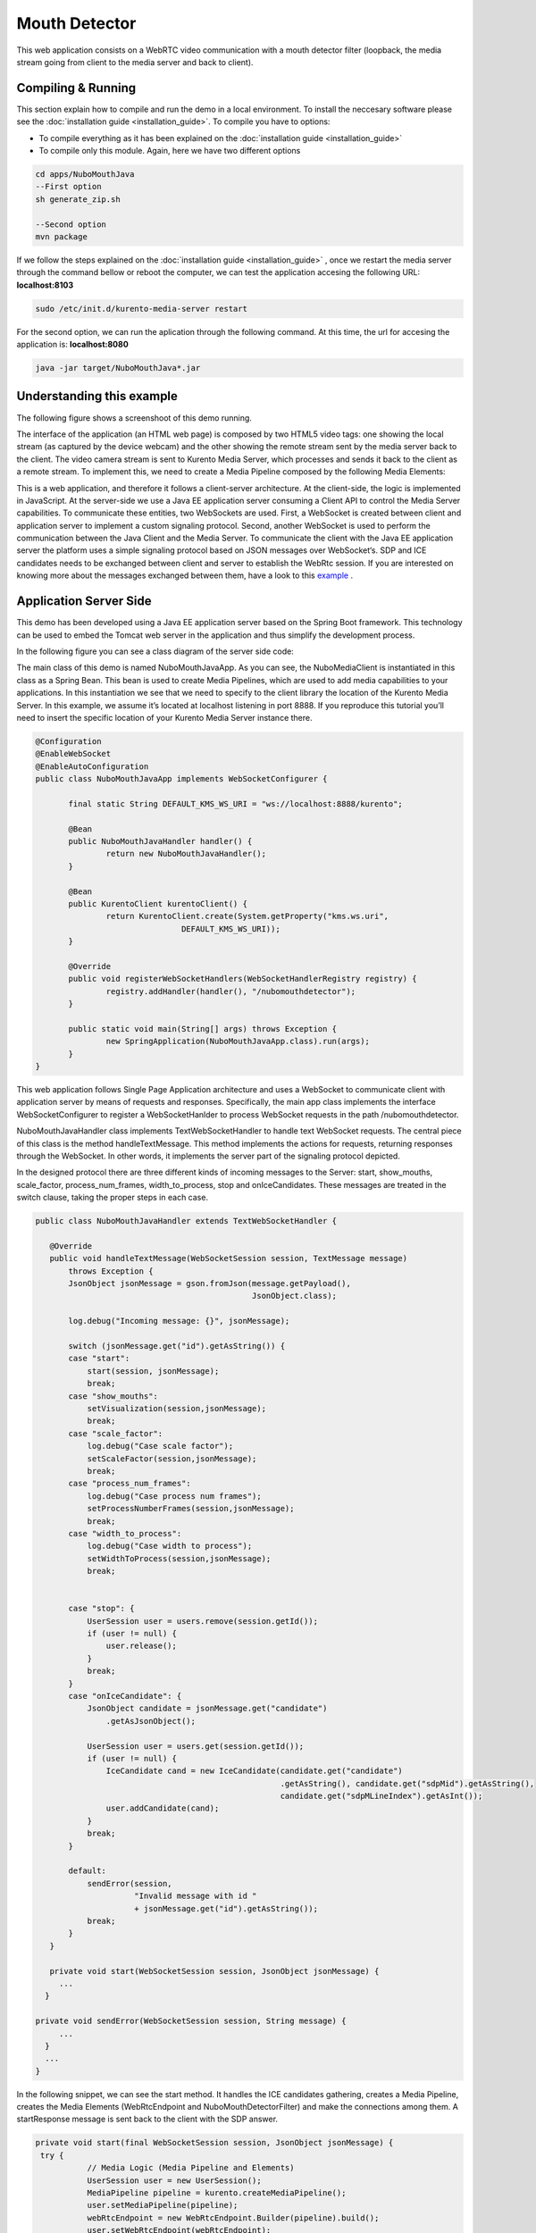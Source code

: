 .. _mouth_detector:	     
	     
%%%%%%%%%%%%%%
Mouth Detector
%%%%%%%%%%%%%%

This web application  consists on a WebRTC video communication with a mouth detector filter
(loopback, the media stream going from client to the media server and back to client). 

Compiling & Running
===================

This section explain how to compile and run the demo in a local environment. To install the 
neccesary software please see the :doc:`installation guide <installation_guide>`. 
To compile you have to options:

- To compile everything as it has been explained on the :doc:`installation guide <installation_guide>`
- To compile only this module. Again, here we have two different options

.. sourcecode:: console

   cd apps/NuboMouthJava
   --First option
   sh generate_zip.sh

   --Second option
   mvn package


If we follow the steps explained on the :doc:`installation guide <installation_guide>` 
, once we restart the media server through the command bellow or reboot the computer, 
we can test the application accesing the following URL: **localhost:8103**

.. sourcecode:: console

   sudo /etc/init.d/kurento-media-server restart

For the second option, we can run the aplication through the following  command. 
At this time, the url for accesing the application is: **localhost:8080**

.. sourcecode:: console

   java -jar target/NuboMouthJava*.jar


Understanding this example
==========================
The following figure shows a screenshoot of this demo running.

.. image:: images/mouth_detector.png
   :alt:    mouth detector application
   :align:  center
   :width:  640


The interface of the application (an HTML web page) is composed by two HTML5 video tags:
one showing the local stream (as captured by the device webcam) and the other showing 
the remote stream sent by the media server back to the client. The video camera stream 
is sent to Kurento Media Server, which processes and sends it back to the client as a
remote stream. To implement this, we need to create a Media Pipeline composed by the 
following Media Elements:

.. image:: images/mouth_pipeline.png
   :alt:    mouth detector pipeline
   :align:  center
   :width:  480


This is a web application, and therefore it follows a client-server architecture. 
At the client-side, the logic is implemented in JavaScript. At the server-side we use
a Java EE application server consuming a  Client API to control the  Media Server capabilities.
To communicate these entities, two WebSockets are used. First, a WebSocket is created 
between client and application server to implement a custom signaling protocol. Second, 
another WebSocket is used to perform the communication between the Java Client and the  
Media Server. To communicate the client with the Java EE application server the platform uses 
a simple signaling protocol based on JSON messages over WebSocket‘s. SDP and ICE candidates needs
to be exchanged between client and server to establish the WebRtc session. If you are interested
on knowing more about the messages exchanged between them, have a look to this 
`example <http://www.kurento.org/docs/current/tutorials/java/tutorial-2-magicmirror.html>`__ .

Application Server Side
=======================

This demo has been developed using a Java EE application server based on the Spring Boot 
framework. This technology can be used to embed the Tomcat web server in the application
and thus simplify the development process.

In the following figure you can see a class diagram of the server side code:

.. image:: images/MouthJavaClass.png
   :alt:    mouth detector class diagram
   :align:  center
   :width:  480

The main class of this demo is named NuboMouthJavaApp. As you can see, the NuboMediaClient
is instantiated in this class as a Spring Bean. This bean is used to create  Media Pipelines,
which are used to add media capabilities to your applications. In this instantiation we see
that we need to specify to the client library the location of the Kurento Media Server. 
In this example, we assume it’s located at localhost listening in port 8888. If you reproduce
this tutorial you’ll need to insert the specific location of your Kurento Media Server instance
there.

.. sourcecode:: java 

 @Configuration
 @EnableWebSocket
 @EnableAutoConfiguration
 public class NuboMouthJavaApp implements WebSocketConfigurer {

	final static String DEFAULT_KMS_WS_URI = "ws://localhost:8888/kurento";
	
	@Bean
	public NuboMouthJavaHandler handler() {
		return new NuboMouthJavaHandler();
	}

	@Bean
	public KurentoClient kurentoClient() {
		return KurentoClient.create(System.getProperty("kms.ws.uri",
				DEFAULT_KMS_WS_URI));
	}

	@Override
	public void registerWebSocketHandlers(WebSocketHandlerRegistry registry) {
		registry.addHandler(handler(), "/nubomouthdetector");
	}

	public static void main(String[] args) throws Exception {
		new SpringApplication(NuboMouthJavaApp.class).run(args);
	}
 }

This web application follows Single Page Application architecture and uses a WebSocket 
to communicate client with application server by means of requests and responses. 
Specifically, the main app class implements the interface WebSocketConfigurer to register
a WebSocketHanlder to process WebSocket requests in the path /nubomouthdetector.

NuboMouthJavaHandler class implements TextWebSocketHandler to handle text WebSocket requests.
The central piece of this class is the method handleTextMessage. This method implements 
the actions for requests, returning responses through the WebSocket. In other words,
it implements the server part of the signaling protocol depicted.

In the designed protocol there are three different kinds of incoming messages to the Server:
start, show_mouths, scale_factor, process_num_frames, width_to_process,  stop and onIceCandidates.
These messages are treated in the switch clause, taking the proper steps in each case.

.. sourcecode:: java

 public class NuboMouthJavaHandler extends TextWebSocketHandler {

    @Override
    public void handleTextMessage(WebSocketSession session, TextMessage message)
	throws Exception {
	JsonObject jsonMessage = gson.fromJson(message.getPayload(),
					       JsonObject.class);

	log.debug("Incoming message: {}", jsonMessage);

	switch (jsonMessage.get("id").getAsString()) {
	case "start":
	    start(session, jsonMessage);
	    break;
	case "show_mouths":	
	    setVisualization(session,jsonMessage);
	    break;	
	case "scale_factor":
	    log.debug("Case scale factor");
	    setScaleFactor(session,jsonMessage);
	    break;
	case "process_num_frames":
	    log.debug("Case process num frames");
	    setProcessNumberFrames(session,jsonMessage);
	    break;
	case "width_to_process":
	    log.debug("Case width to process");
	    setWidthToProcess(session,jsonMessage);
	    break;
	    
		
	case "stop": {
	    UserSession user = users.remove(session.getId());
	    if (user != null) {
		user.release();
	    }
	    break;
	}
	case "onIceCandidate": {
	    JsonObject candidate = jsonMessage.get("candidate")
		.getAsJsonObject();

	    UserSession user = users.get(session.getId());
	    if (user != null) {
		IceCandidate cand = new IceCandidate(candidate.get("candidate")
						     .getAsString(), candidate.get("sdpMid").getAsString(),
						     candidate.get("sdpMLineIndex").getAsInt());
		user.addCandidate(cand);
	    }
	    break;
	}

	default:
	    sendError(session,
		      "Invalid message with id "
		      + jsonMessage.get("id").getAsString());
	    break;
	}
    }

    private void start(WebSocketSession session, JsonObject jsonMessage) {
      ...
   }
   
 private void sendError(WebSocketSession session, String message) {
      ...
   }
   ...
 }

In the following snippet, we can see the start method. It handles the ICE candidates gathering,
creates a Media Pipeline, creates the Media Elements (WebRtcEndpoint and NuboMouthDetectorFilter) 
and make the connections among them. A startResponse message is sent back to the client 
with the SDP answer.

.. sourcecode:: java

 private void start(final WebSocketSession session, JsonObject jsonMessage) {
  try {
	    // Media Logic (Media Pipeline and Elements)
	    UserSession user = new UserSession();
	    MediaPipeline pipeline = kurento.createMediaPipeline();
	    user.setMediaPipeline(pipeline);
	    webRtcEndpoint = new WebRtcEndpoint.Builder(pipeline).build();
	    user.setWebRtcEndpoint(webRtcEndpoint);
	    users.put(session.getId(), user);

	    webRtcEndpoint
		.addOnIceCandidateListener(new EventListener<OnIceCandidateEvent>() {

			@Override
			    public void onEvent(OnIceCandidateEvent event) {
			    JsonObject response = new JsonObject();
			    response.addProperty("id", "iceCandidate");
			    response.add("candidate", JsonUtils
					 .toJsonObject(event.getCandidate()));
			    try {
				synchronized (session) {
				    session.sendMessage(new TextMessage(
									response.toString()));
				}
			    } catch (IOException e) {
				log.debug(e.getMessage());
			    }
			}
		    });

	    mouth = new NuboMouthDetector.Builder(pipeline).build();			
	    webRtcEndpoint.connect(mouth);
	    mouth.connect(webRtcEndpoint);	    

	    // SDP negotiation (offer and answer)
	    String sdpOffer = jsonMessage.get("sdpOffer").getAsString();
	    String sdpAnswer = webRtcEndpoint.processOffer(sdpOffer);

	    // Sending response back to client
	    JsonObject response = new JsonObject();
	    response.addProperty("id", "startResponse");
	    response.addProperty("sdpAnswer", sdpAnswer);

	    synchronized (session) {
		session.sendMessage(new TextMessage(response.toString()));
	    }
	    webRtcEndpoint.gatherCandidates();

	} catch (Throwable t) {
	    sendError(session, t.getMessage());
	}
    }


The sendError method is quite simple: it sends an error message to the client when
an exception is caught in the server-side.

.. sourcecode:: java

 private void sendError(WebSocketSession session, String message) {
   try {
      JsonObject response = new JsonObject();
      response.addProperty("id", "error");
      response.addProperty("message", message);
      session.sendMessage(new TextMessage(response.toString()));
   } catch (IOException e) {
      log.error("Exception sending message", e);
   }
 }

Application Client Side
=======================

Let’s move now to the client-side of the application. To call the previously created WebSocket
service in the server-side, we use the JavaScript class WebSocket. We use an specific
JavaScript library called kurento-utils.js to simplify the WebRTC interaction with the server.
This library depends on adapter.js, which is a JavaScript WebRTC utility maintained by Google
that abstracts away browser differences. Finally jquery.js is also needed in this application.

These libraries are linked in the index.html web page, and are used in the index.js. 
In the following snippet we can see the creation of the WebSocket (variable ws) in the path
/nubomouthdetector. Then, the onmessage listener of the WebSocket is used to implement the 
JSON signaling protocol in the client-side. Notice that there are three incoming messages 
to client: startResponse, error, and iceCandidate. Convenient actions are taken to implement 
each step in the communication. For example, in functions start the function 
WebRtcPeer.WebRtcPeerSendrecv of kurento-utils.js is used to start a WebRTC communication.


.. sourcecode:: javascript

 var ws = new WebSocket('ws://' + location.host + '/nubomouthdetector');

 ws.onmessage = function(message) {
	var parsedMessage = JSON.parse(message.data);
	console.info('Received message: ' + message.data);

	switch (parsedMessage.id) {
	case 'startResponse':
		startResponse(parsedMessage);
		break;
	
	case 'iceCandidate':
	    webRtcPeer.addIceCandidate(parsedMessage.candidate, function (error) {
        if (!error) return;
	      console.error("Error adding candidate: " + error);
	    });
	    break;

	case 'error':
		if (state == I_AM_STARTING) {
			setState(I_CAN_START);
		}
		onError("Error message from server: " + parsedMessage.message);
		break;
	default:
		if (state == I_AM_STARTING) {
			setState(I_CAN_START);
		}
		onError('Unrecognized message', parsedMessage);
	}
 }


 function start() {
	console.log("Starting video call ...")
	// Disable start button
	setState(I_AM_STARTING);
	showSpinner(videoInput, videoOutput);

	console.log("Creating WebRtcPeer and generating local sdp offer ...");
        var options = {
	    localVideo: videoInput,
	    remoteVideo: videoOutput,
	    onicecandidate: onIceCandidate
	}

    webRtcPeer = new kurentoUtils.WebRtcPeer.WebRtcPeerSendrecv(options,
								function (error) {
								    if(error) {
									return console.error(error);
								    }
								    webRtcPeer.generateOffer (onOffer);
								});
 }

 function onOffer(error,offerSdp) {
    	if (error) return console.error ("Error generating the offer");
	console.info('Invoking SDP offer callback function ' + location.host);
	var message = {
		id : 'start',
		sdpOffer : offerSdp
	}
	sendMessage(message);
 }


 function onIceCandidate(candidate) {
	  console.log("Local candidate" + JSON.stringify(candidate));

	  var message = {
	    id: 'onIceCandidate',
	    candidate: candidate
	  };
	  sendMessage(message);
  }
 }

Dependencies
============

This Java Spring application is implemented using Maven. The relevant part of the pom.xml
is where NUBOMEDIA dependencies are declared.  we need  two dependencies: 
the Client Java dependency (kurento-client) and the JavaScript Kurento  
utility library (kurento-utils) for the client-side. 

.. sourcecode:: xml 

   <dependencies> 
      <dependency>
         <groupId>org.kurento</groupId>
         <artifactId>kurento-client</artifactId>
         <version>|CLIENT_JAVA_VERSION|</version>
      </dependency> 
      <dependency> 
         <groupId>org.kurento</groupId>
         <artifactId>kurento-utils-js</artifactId>
         <version>|CLIENT_JAVA_VERSION|</version>
      </dependency> 
   </dependencies>

.. note::

   We are in active development. You can find the latest version of
   Kurento Java Client at `Maven Central <http://search.maven.org/#search%7Cga%7C1%7Ckurento-client>`_.

Kurento Java Client has a minimum requirement of **Java 7**. To configure the
application to use Java 7, we have to include the following properties in the
properties section:

.. sourcecode:: xml 

   <maven.compiler.target>1.7</maven.compiler.target>
   <maven.compiler.source>1.7</maven.compiler.source>

Browser dependencies (i.e. *bootstrap*, *ekko-lightbox*, and *adapter.js*) are
handled with `Bower <http://bower.io/>`_. This dependencies are defined in the file bower.json.
The command ``bower install`` is automatically called from Maven. Thus, Bower
should be present in your system. It can be installed in an Ubuntu machine as
follows:

.. sourcecode:: sh

   curl -sL https://deb.nodesource.com/setup | sudo bash -
   sudo apt-get install -y nodejs
   sudo npm install -g bower

.. note::

   *kurento-utils-js* can be resolved as a Java dependency but also is available on Bower. To use this library from Bower, add this dependency to the file bower.json.

.. sourcecode:: js

   "dependencies": {
     "kurento-utils": "|UTILS_JS_VERSION|"
    }
